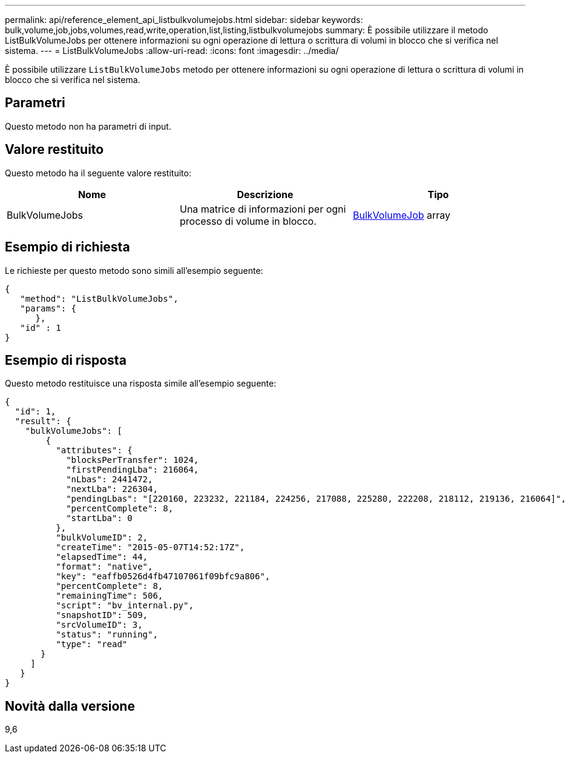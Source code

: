 ---
permalink: api/reference_element_api_listbulkvolumejobs.html 
sidebar: sidebar 
keywords: bulk,volume,job,jobs,volumes,read,write,operation,list,listing,listbulkvolumejobs 
summary: È possibile utilizzare il metodo ListBulkVolumeJobs per ottenere informazioni su ogni operazione di lettura o scrittura di volumi in blocco che si verifica nel sistema. 
---
= ListBulkVolumeJobs
:allow-uri-read: 
:icons: font
:imagesdir: ../media/


[role="lead"]
È possibile utilizzare `ListBulkVolumeJobs` metodo per ottenere informazioni su ogni operazione di lettura o scrittura di volumi in blocco che si verifica nel sistema.



== Parametri

Questo metodo non ha parametri di input.



== Valore restituito

Questo metodo ha il seguente valore restituito:

|===
| Nome | Descrizione | Tipo 


 a| 
BulkVolumeJobs
 a| 
Una matrice di informazioni per ogni processo di volume in blocco.
 a| 
xref:reference_element_api_bulkvolumejob.adoc[BulkVolumeJob] array

|===


== Esempio di richiesta

Le richieste per questo metodo sono simili all'esempio seguente:

[listing]
----
{
   "method": "ListBulkVolumeJobs",
   "params": {
      },
   "id" : 1
}
----


== Esempio di risposta

Questo metodo restituisce una risposta simile all'esempio seguente:

[listing]
----
{
  "id": 1,
  "result": {
    "bulkVolumeJobs": [
        {
          "attributes": {
            "blocksPerTransfer": 1024,
            "firstPendingLba": 216064,
            "nLbas": 2441472,
            "nextLba": 226304,
            "pendingLbas": "[220160, 223232, 221184, 224256, 217088, 225280, 222208, 218112, 219136, 216064]",
            "percentComplete": 8,
            "startLba": 0
          },
          "bulkVolumeID": 2,
          "createTime": "2015-05-07T14:52:17Z",
          "elapsedTime": 44,
          "format": "native",
          "key": "eaffb0526d4fb47107061f09bfc9a806",
          "percentComplete": 8,
          "remainingTime": 506,
          "script": "bv_internal.py",
          "snapshotID": 509,
          "srcVolumeID": 3,
          "status": "running",
          "type": "read"
       }
     ]
   }
}
----


== Novità dalla versione

9,6
